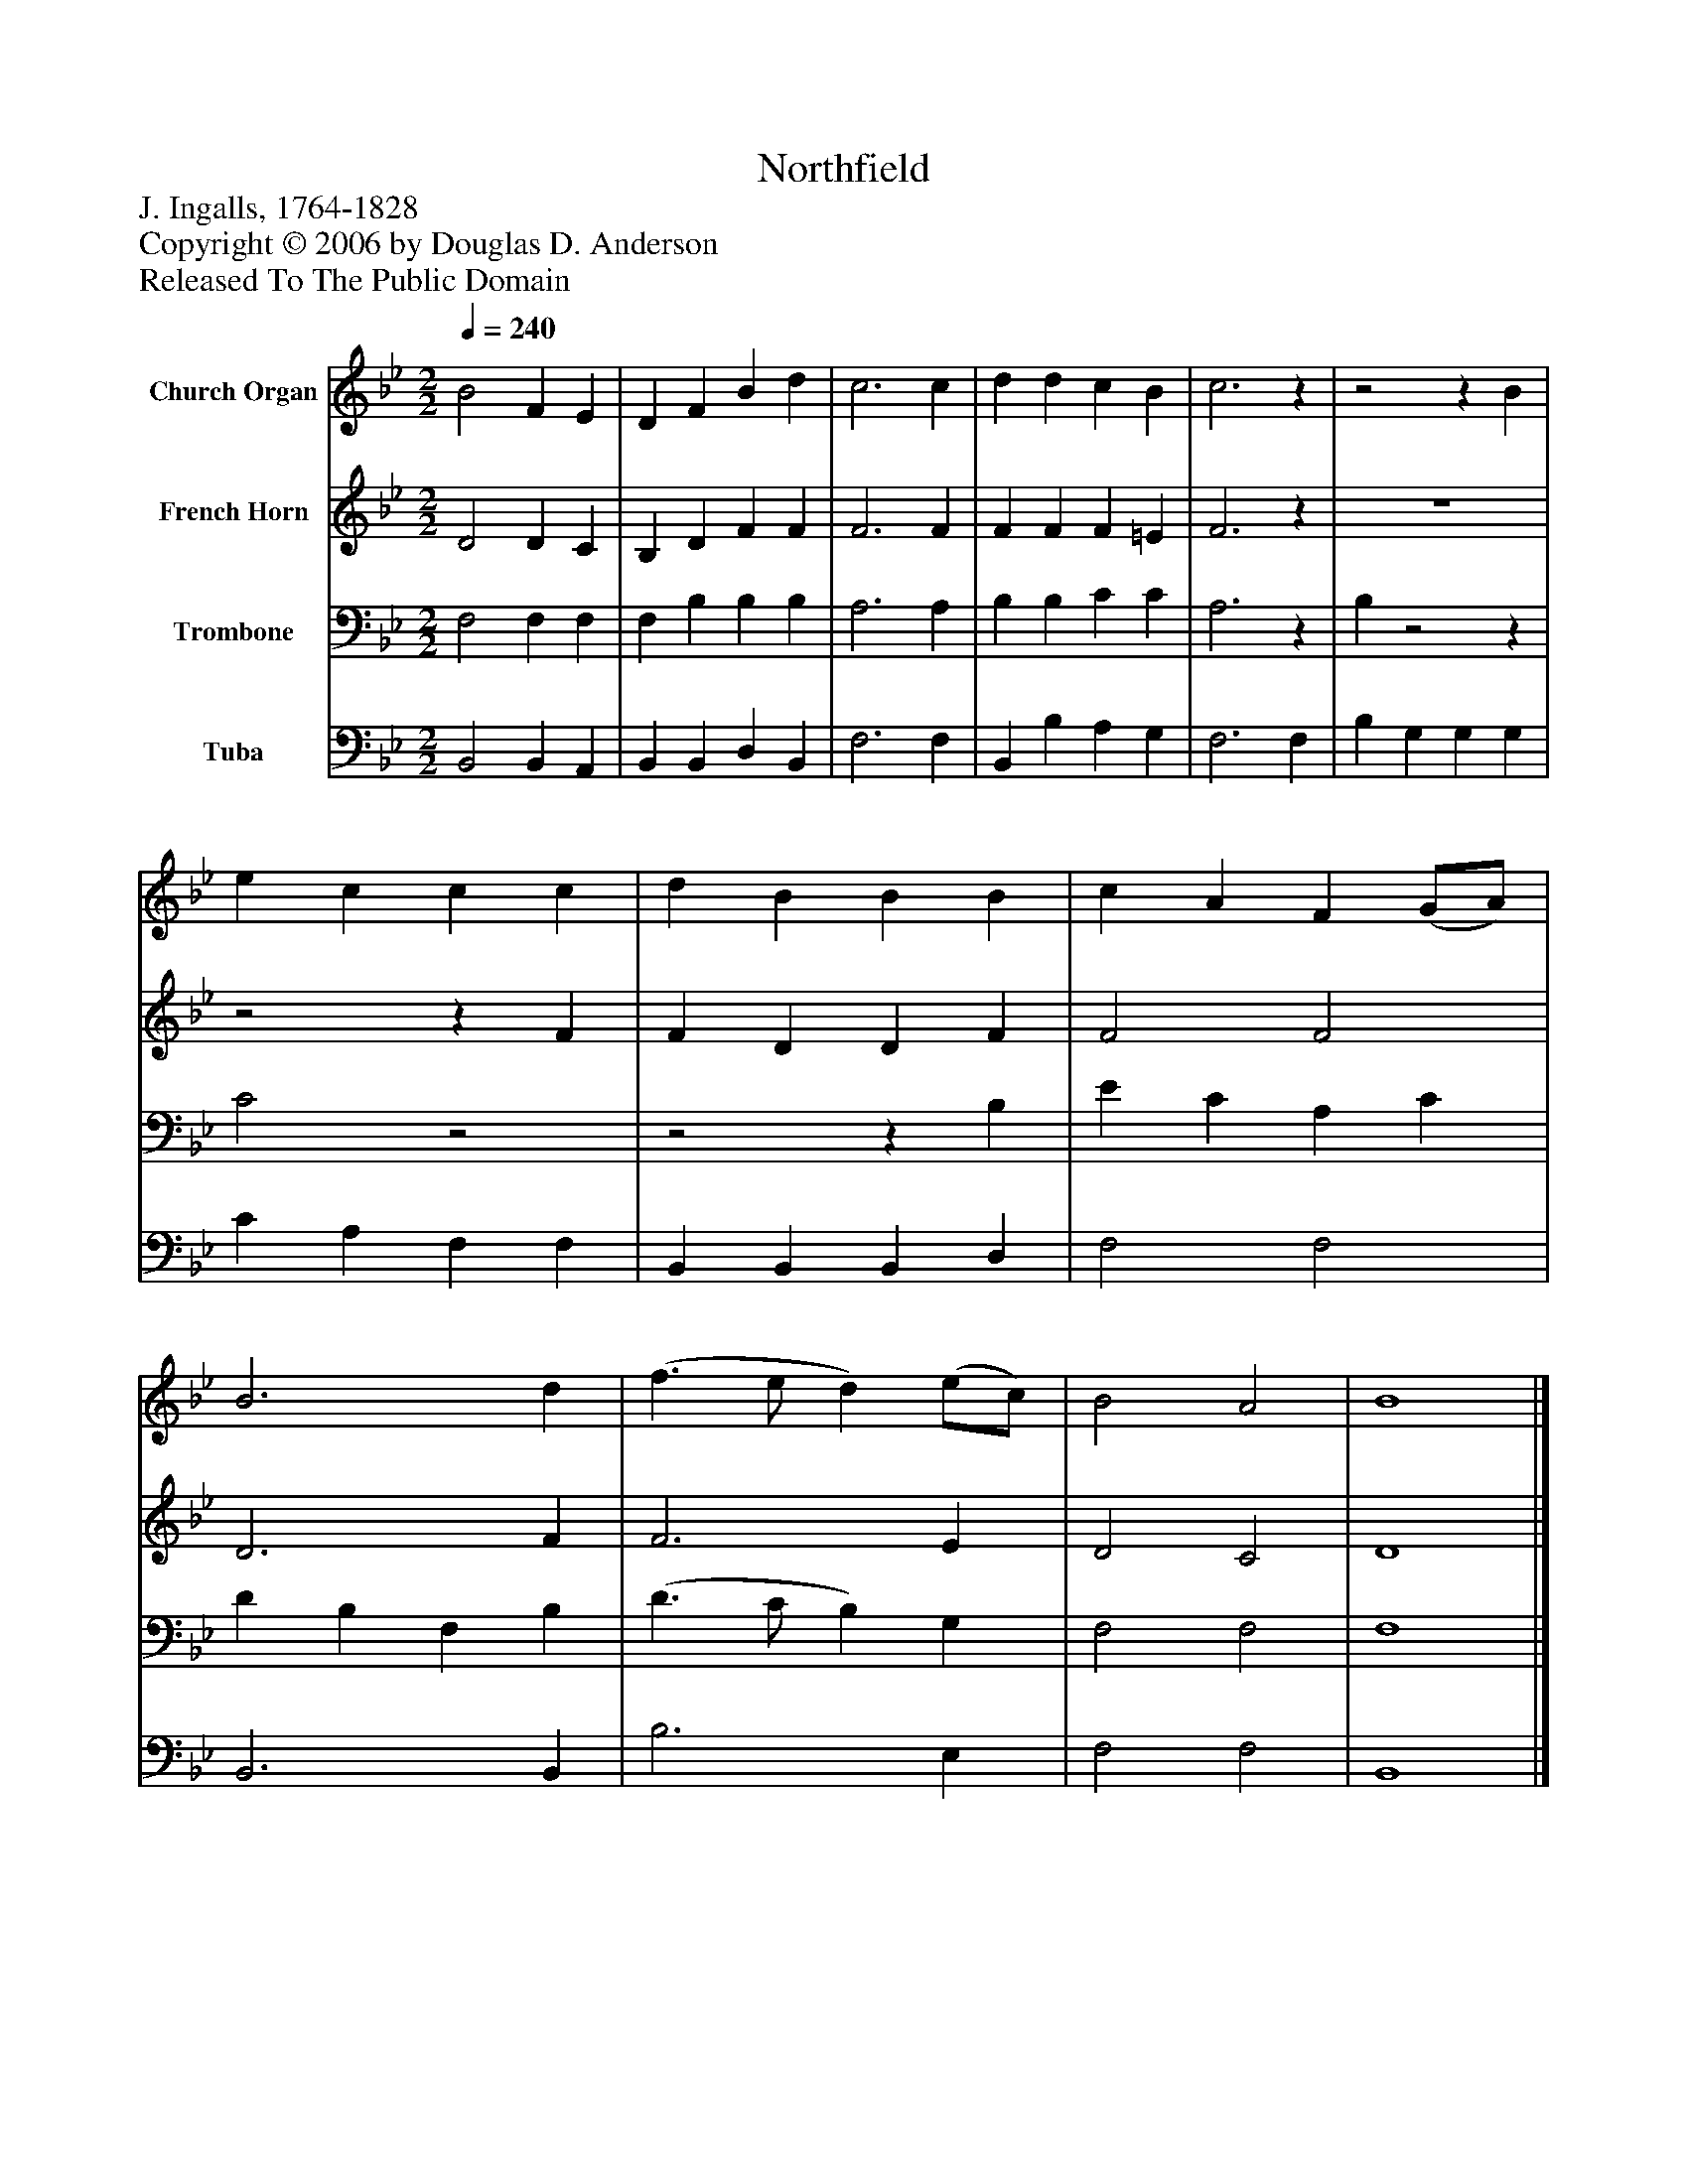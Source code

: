 %%abc-creator mxml2abc 1.4
%%abc-version 2.0
%%continueall true
%%titletrim true
%%titleformat A-1 T C1, Z-1, S-1
X: 0
T: Northfield
Z: J. Ingalls, 1764-1828
Z: Copyright © 2006 by Douglas D. Anderson
Z: Released To The Public Domain
L: 1/4
M: 2/2
Q: 1/4=240
V: P1 name="Church Organ"
%%MIDI program 1 19
V: P2 name="French Horn"
%%MIDI program 2 60
V: P3 name="Trombone"
%%MIDI program 3 57
V: P4 name="Tuba"
%%MIDI program 4 58
K: Bb
[V: P1]  B2 F E | D F B d | c3 c | d d c B | c3z |z2z B | e c c c | d B B B | c A F (G/A/) | B3 d | (f3/ e/ d) (e/c/) | B2 A2 | B4|]
[V: P2]  D2 D C | B, D F F | F3 F | F F F =E | F3z | z4 |z2z F | F D D F | F2 F2 | D3 F | F3 E | D2 C2 | D4|]
[V: P3]  F,2 F, F, | F, B, B, B, | A,3 A, | B, B, C C | A,3z | B,z2z | C2z2 |z2z B, | E C A, C | D B, F, B, | (D3/ C/ B,) G, | F,2 F,2 | F,4|]
[V: P4]  B,,2 B,, A,, | B,, B,, D, B,, | F,3 F, | B,, B, A, G, | F,3 F, | B, G, G, G, | C A, F, F, | B,, B,, B,, D, | F,2 F,2 | B,,3 B,, | B,3 E, | F,2 F,2 | B,,4|]

